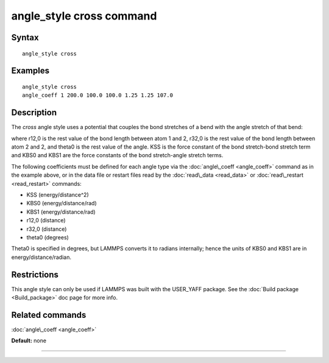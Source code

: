 .. index:: angle\_style cross

angle\_style cross command
==========================

Syntax
""""""


.. parsed-literal::

   angle_style cross

Examples
""""""""


.. parsed-literal::

   angle_style cross
   angle_coeff 1 200.0 100.0 100.0 1.25 1.25 107.0

Description
"""""""""""

The *cross* angle style uses a potential that couples the bond stretches of
a bend with the angle stretch of that bend:

.. image:: Eqs/angle_cross.jpg
   :align: center

where r12,0 is the rest value of the bond length between atom 1 and 2,
r32,0 is the rest value of the bond length between atom 2 and 2,
and theta0 is the rest value of the angle. KSS is the force constant of
the bond stretch-bond stretch term and KBS0 and KBS1 are the force constants
of the bond stretch-angle stretch terms.

The following coefficients must be defined for each angle type via the
:doc:`angle\_coeff <angle_coeff>` command as in the example above, or in
the data file or restart files read by the :doc:`read\_data <read_data>`
or :doc:`read\_restart <read_restart>` commands:

* KSS (energy/distance\^2)
* KBS0 (energy/distance/rad)
* KBS1 (energy/distance/rad)
* r12,0 (distance)
* r32,0 (distance)
* theta0 (degrees)

Theta0 is specified in degrees, but LAMMPS converts it to radians
internally; hence the units of KBS0 and KBS1 are in energy/distance/radian.

Restrictions
""""""""""""


This angle style can only be used if LAMMPS was built with the
USER\_YAFF package.  See the :doc:`Build package <Build_package>` doc
page for more info.

Related commands
""""""""""""""""

:doc:`angle\_coeff <angle_coeff>`

**Default:** none


----------



.. _lws: http://lammps.sandia.gov
.. _ld: Manual.html
.. _lc: Commands_all.html
